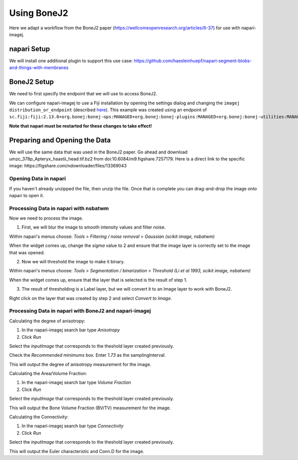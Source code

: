 Using BoneJ2
========================================

Here we adapt a workflow from the BoneJ2 paper (https://wellcomeopenresearch.org/articles/6-37) for use with napari-imagej.

napari Setup
----------------------

We will install one additional plugin to support this use case: https://github.com/haesleinhuepf/napari-segment-blobs-and-things-with-membranes

BoneJ2 Setup
----------------------

We need to first specify the endpoint that we will use to access BoneJ2.

We can configure napari-imagej to use a Fiji installation by opening the settings dialog and changing the ``imagej distribution_or_endpoint`` (described `here <../Configuration.html#imagej-directory-or-endpoint>`_). This example was created using an endpoint of ``sc.fiji:fiji:2.13.0+org.bonej:bonej-ops:MANAGED+org.bonej:bonej-plugins:MANAGED+org.bonej:bonej-utilities:MANAGED``.

**Note that napari must be restarted for these changes to take effect!**

Preparing and Opening the Data
------------------

We will use the same data that was used in the BoneJ2 paper. Go ahead and download umzc_378p_Apteryx_haastii_head.tif.bz2 from doi:10.6084/m9.figshare.7257179. Here is a direct link to the specific image: https://figshare.com/ndownloader/files/13369043

Opening Data in napari
^^^^^^^^^^^^^^^^^^^^^^

If you haven't already unzipped the file, then unzip the file. Once that is complete you can drag-and-drop the image onto napari to open it.

Processing Data in napari with nsbatwm
^^^^^^^^^^^^^^^^^^^^^^

Now we need to process the image.

1. First, we will blur the image to smooth intensity values and filter noise.

Within napari's menus choose: `Tools` > `Filtering / noise removal` > `Gaussian (scikit image, nsbatwm)`

When the widget comes up, change the `sigma` value to 2 and ensure that the image layer is correctly set to the image that was opened.

2. Now we will threshold the image to make it binary.

Within napari's menus choose: `Tools` > `Segmentation / binarization` > `Threshold (Li et al 1993, scikit image, nsbatwm)`

When the widget comes up, ensure that the layer that is selected is the result of step 1.

3. The result of thresholding is a Label layer, but we will convert it to an Image layer to work with BoneJ2.

Right click on the layer that was created by step 2 and select `Convert to Image`.

Processing Data in napari with BoneJ2 and napari-imagej
^^^^^^^^^^^^^^^^^^^^^^

Calculating the degree of anisotropy:

1. In the napari-imagej search bar type `Anisotropy`

2. Click `Run`

Select the `inputImage` that corresponds to the theshold layer created previously.

Check the `Recommended minimums` box.
Enter `1.73` as the samplingInterval.

This will output the degree of anisotropy measurement for the image.


Calculating the Area/Volume Fraction:

1. In the napari-imagej search bar type `Volume Fraction`

2. Click `Run`

Select the `inputImage` that corresponds to the theshold layer created previously.

This will output the Bone Volume Fraction (BV/TV) measurement for the image.


Calculating the Connectivity:

1. In the napari-imagej search bar type `Connectivity`

2. Click `Run`

Select the `inputImage` that corresponds to the theshold layer created previously.

This will output the Euler characteristic and Conn.D for the image.


